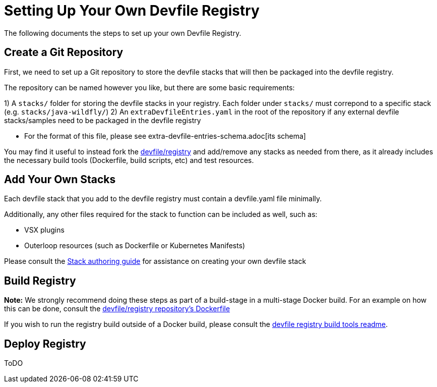 = Setting Up Your Own Devfile Registry

The following documents the steps to set up your own Devfile Registry.

== Create a Git Repository

First, we need to set up a Git repository to store the devfile stacks that will then be packaged into the devfile registry.

The repository can be named however you like, but there are some basic requirements:

1) A `stacks/` folder for storing the devfile stacks in your registry. Each folder under `stacks/` must correpond to a specific stack (e.g. `stacks/java-wildfly/`)
2) An `extraDevfileEntries.yaml` in the root of the repository if any external devfile stacks/samples need to be packaged in the devfile registry
    
    - For the format of this file, please see extra-devfile-entries-schema.adoc[its schema]

You may find it useful to instead fork the https://github.com/devfile/registry[devfile/registry] and add/remove any stacks as needed from there, as it already includes the necessary build tools (Dockerfile, build scripts, etc) and test resources.

## Add Your Own Stacks

Each devfile stack that you add to the devfile registry must contain a devfile.yaml file minimally.

Additionally, any other files required for the stack to function can be included as well, such as:

- VSX plugins
- Outerloop resources (such as Dockerfile or Kubernetes Manifests)

Please consult the https://docs.devfile.io/devfile/2.0.0/user-guide/authoring-stacks.html[Stack authoring guide] for assistance on creating your own devfile stack

== Build Registry

**Note:** We strongly recommend doing these steps as part of a build-stage in a multi-stage Docker build. For an example on how this can be done, consult the https://github.com/devfile/registry/blob/master/.ci/Dockerfile[devfile/registry repository's Dockerfile]

If you wish to run the registry build outside of a Docker build, please consult the https://github.com/devfile/registry-support/tree/master/build-tools[devfile registry build tools readme].

== Deploy Registry

ToDO
